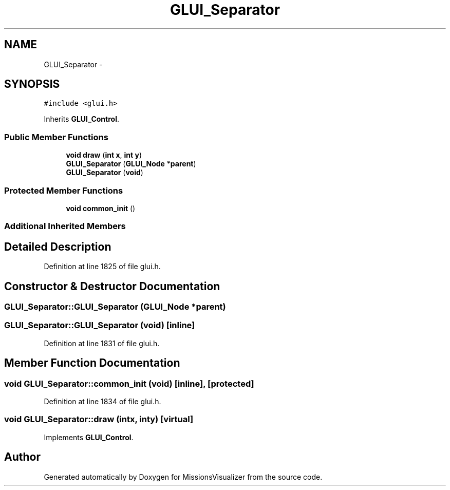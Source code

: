 .TH "GLUI_Separator" 3 "Mon May 9 2016" "Version 0.1" "MissionsVisualizer" \" -*- nroff -*-
.ad l
.nh
.SH NAME
GLUI_Separator \- 
.SH SYNOPSIS
.br
.PP
.PP
\fC#include <glui\&.h>\fP
.PP
Inherits \fBGLUI_Control\fP\&.
.SS "Public Member Functions"

.in +1c
.ti -1c
.RI "\fBvoid\fP \fBdraw\fP (\fBint\fP \fBx\fP, \fBint\fP \fBy\fP)"
.br
.ti -1c
.RI "\fBGLUI_Separator\fP (\fBGLUI_Node\fP *\fBparent\fP)"
.br
.ti -1c
.RI "\fBGLUI_Separator\fP (\fBvoid\fP)"
.br
.in -1c
.SS "Protected Member Functions"

.in +1c
.ti -1c
.RI "\fBvoid\fP \fBcommon_init\fP ()"
.br
.in -1c
.SS "Additional Inherited Members"
.SH "Detailed Description"
.PP 
Definition at line 1825 of file glui\&.h\&.
.SH "Constructor & Destructor Documentation"
.PP 
.SS "GLUI_Separator::GLUI_Separator (\fBGLUI_Node\fP *parent)"

.SS "GLUI_Separator::GLUI_Separator (\fBvoid\fP)\fC [inline]\fP"

.PP
Definition at line 1831 of file glui\&.h\&.
.SH "Member Function Documentation"
.PP 
.SS "\fBvoid\fP GLUI_Separator::common_init (\fBvoid\fP)\fC [inline]\fP, \fC [protected]\fP"

.PP
Definition at line 1834 of file glui\&.h\&.
.SS "\fBvoid\fP GLUI_Separator::draw (\fBint\fPx, \fBint\fPy)\fC [virtual]\fP"

.PP
Implements \fBGLUI_Control\fP\&.

.SH "Author"
.PP 
Generated automatically by Doxygen for MissionsVisualizer from the source code\&.
